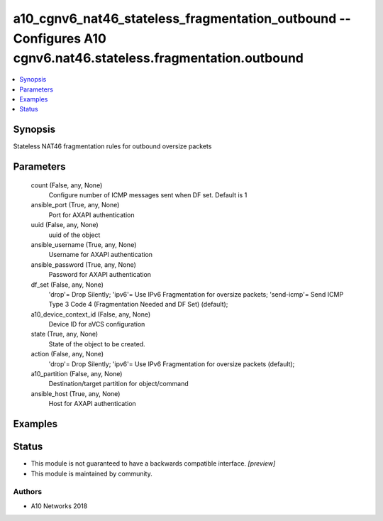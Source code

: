 .. _a10_cgnv6_nat46_stateless_fragmentation_outbound_module:


a10_cgnv6_nat46_stateless_fragmentation_outbound -- Configures A10 cgnv6.nat46.stateless.fragmentation.outbound
===============================================================================================================

.. contents::
   :local:
   :depth: 1


Synopsis
--------

Stateless NAT46 fragmentation rules for outbound oversize packets






Parameters
----------

  count (False, any, None)
    Configure number of ICMP messages sent when DF set. Default is 1


  ansible_port (True, any, None)
    Port for AXAPI authentication


  uuid (False, any, None)
    uuid of the object


  ansible_username (True, any, None)
    Username for AXAPI authentication


  ansible_password (True, any, None)
    Password for AXAPI authentication


  df_set (False, any, None)
    'drop'= Drop Silently; 'ipv6'= Use IPv6 Fragmentation for oversize packets; 'send-icmp'= Send ICMP Type 3 Code 4 (Fragmentation Needed and DF Set) (default);


  a10_device_context_id (False, any, None)
    Device ID for aVCS configuration


  state (True, any, None)
    State of the object to be created.


  action (False, any, None)
    'drop'= Drop Silently; 'ipv6'= Use IPv6 Fragmentation for oversize packets (default);


  a10_partition (False, any, None)
    Destination/target partition for object/command


  ansible_host (True, any, None)
    Host for AXAPI authentication









Examples
--------

.. code-block:: yaml+jinja

    





Status
------




- This module is not guaranteed to have a backwards compatible interface. *[preview]*


- This module is maintained by community.



Authors
~~~~~~~

- A10 Networks 2018

